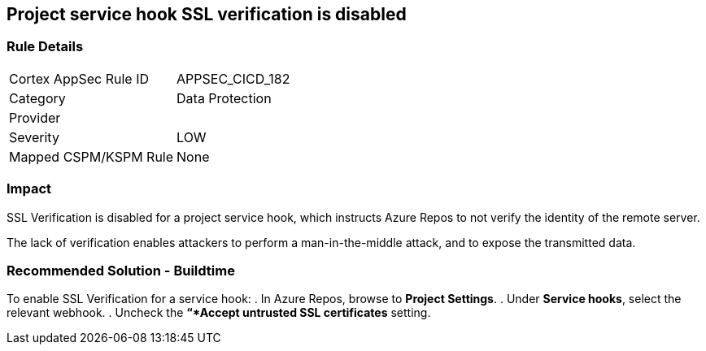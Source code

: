 == Project service hook SSL verification is disabled

=== Rule Details

[cols="1,2"]
|===
|Cortex AppSec Rule ID |APPSEC_CICD_182
|Category |Data Protection
|Provider |
|Severity |LOW
|Mapped CSPM/KSPM Rule |None
|===
 

=== Impact
SSL Verification is disabled for a project service hook, which instructs Azure Repos to not verify the identity of the remote server.

The lack of verification enables attackers to perform a man-in-the-middle attack, and to expose the transmitted data.

=== Recommended Solution - Buildtime

[.task]

[.procedure]

To enable SSL Verification for a service hook:
. In Azure Repos, browse to *Project Settings*.
. Under *Service hooks*, select the relevant webhook.
. Uncheck the *“*Accept untrusted SSL certificates* setting.

